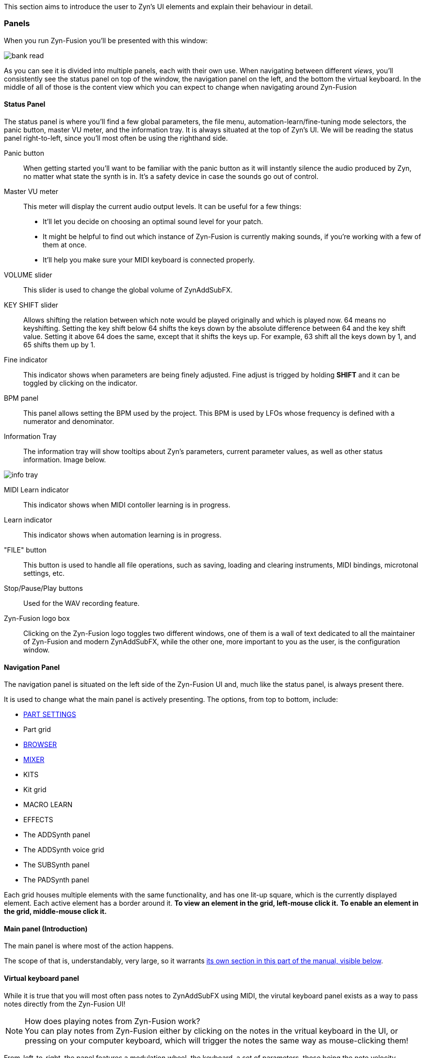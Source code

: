 This section aims to introduce the user to Zyn's UI elements and explain their behaviour in detail.

=== Panels

When you run Zyn-Fusion you'll be presented with this window:

// TODO: Color the elements here and use the colors as help, if possible.
// https://github.com/zynaddsubfx/user-manual/pull/22#discussion_r1717684016
image::imgs/bank-read.png[]

// TODO: Each panel a color
As you can see it is divided into multiple panels, each with their own use.
When navigating between different _views_, you'll consistently see the status
panel on top of the window, the navigation panel on the left, and the bottom the
virtual keyboard.
In the middle of all of those is the content view which you can expect to change
when navigating around Zyn-Fusion

==== Status Panel

The status panel is where you'll find a few global parameters, the file menu,
automation-learn/fine-tuning mode selectors, the panic button, master VU meter,
and the information tray. It is always situated at the top of Zyn's UI.
We will be reading the status panel right-to-left, since you'll most often be using
the righthand side.

Panic button::
    When getting started you'll want to be familiar with the panic button as
    it will instantly silence the audio produced by Zyn, no matter what state
    the synth is in. It's a safety device in case the sounds go out of control.

Master VU meter::
    This meter will display the current audio output levels. It can be useful for a few things:
    * It'll let you decide on choosing an optimal sound level for your patch.
    * It might be helpful to find out which instance of Zyn-Fusion is currently making sounds, if you're working with a few of them at once.
    * It'll help you make sure your MIDI keyboard is connected properly.

VOLUME slider::
    This slider is used to change the global volume of ZynAddSubFX.

// TODO: When this changes, use: Allows shifting the input note up/down by a specified amount.
KEY SHIFT slider::
    Allows shifting the relation between which note would be played originally and which is played now.
    64 means no keyshifting.
    Setting the key shift below 64 shifts the keys down by the absolute difference between 64 and the key shift value.
    Setting it above 64 does the same, except that it shifts the keys up.
    For example, 63 shift all the keys down by 1, and 65 shifts them up by 1.

Fine indicator::
    This indicator shows when parameters are being finely adjusted. Fine adjust
    is trigged by holding *SHIFT* and it can be toggled by clicking on the
    indicator.

// TODO: More info about this in the manual? Do tutorials instead.
BPM panel::
    This panel allows setting the BPM used by the project. This BPM is used
    by LFOs whose frequency is defined with a numerator and denominator.

Information Tray::
    The information tray will show tooltips about Zyn's parameters, current
    parameter values, as well as other status information. Image below.

// TODO: NRPN is not a thing anymore, we now what the BPM textbox
image:imgs/info-tray.png[]

// TODO: More info here
MIDI Learn indicator::
    This indicator shows when MIDI contoller learning is in progress.

// TODO: More info here
Learn indicator::
    This indicator shows when automation learning is in progress.

"FILE" button::
    This button is used to handle all file operations, such as saving, loading and clearing instruments,
    MIDI bindings, microtonal settings, etc.

// TODO: More info here
Stop/Pause/Play buttons::
    Used for the WAV recording feature.

// TODO: Mixed indentation, link to the config window UI
Zyn-Fusion logo box::
    Clicking on the Zyn-Fusion logo toggles two different windows,
    one of them is a wall of text dedicated to all the maintainer of Zyn-Fusion and modern ZynAddSubFX,
    while the other one, more important to you as the user, is the configuration window.

////
.Under Construction
NOTE: At a later point is may be worth describing: NRPN - currently
      non-functional, audio capture (may be worth removing at some point), etc,
      but there are higher priority things to document at the moment
////

////
unfa:
NOTE: Then we'll split up each into parts and describe what each part does in detail, covering every button and field.
      When a button opens a dialog of another window.
      For example clicking on the logo opens up settings - we can branch out and cover that in a different section
      if it's appropriate.
      For example a chapter about Zyn preferences and simply say "here are user preferences - more on that in chapter X"

fundamental:
Contrary to this I'd say do *not* detail everything. Detail what's important and
what can be integrated with the section's flow easily.
The overall guide should help users and not serve as a full specification

unfa: ok, but then -  is there a place for the full specification? I think it's also needed. Do you mean a destinction between a User Manual and a Reference Manual?
////


////
Commented out since this appears to be discussed later
==== Virtual Keyboard

* Virtual keyboard (also usable with QWERTY keyboard - that's important!)
* Virtual keyboard knobs
* MIDI CC selector

unfa Q: can we use this to with that pitch bend?
fundamental A: I don't think it's wired up that way at the moment as pitch bend
has a different parameter resolution comared to others. This can change in a
future version however

unfa Q: can we fake MIDI CC input for Macro learn?
fundamental A: If it does behave that way now, I'd think it would be wise to
make it not behave that way in the future.
////

==== Navigation Panel

The navigation panel is situated on the left side of the Zyn-Fusion UI and, much like the
status panel, is always present there.

It is used to change what the main panel is actively presenting.
The options, from top to bottom, include:

* <<_part_settings, PART SETTINGS>>
* Part grid
* <<_browser, BROWSER>>
* <<_mixer, MIXER>>
* KITS
* Kit grid
* MACRO LEARN
* EFFECTS
* The ADDSynth panel
* The ADDSynth voice grid
* The SUBSynth panel
* The PADSynth panel

Each grid houses multiple elements with the same functionality,
and has one lit-up square, which is the currently displayed element.
Each active element has a border around it.
*To view an element in the grid, left-mouse click it.*
*To enable an element in the grid, middle-mouse click it.*

==== Main panel (Introduction)

The main panel is where most of the action happens.

The scope of that is, understandably, very large, so it warrants
<<_main_panel, its own section in this part of the manual, visible below>>.

==== Virtual keyboard panel

While it is true that you will most often pass notes to ZynAddSubFX using MIDI, the virutal
keyboard panel exists as a way to pass notes directly from the Zyn-Fusion UI!

.How does playing notes from Zyn-Fusion work?
NOTE: You can play notes from Zyn-Fusion either by clicking on the notes in the vritual keyboard in the UI,
or pressing on your computer keyboard, which will trigger the notes the same way as mouse-clicking them!

From-left-to-right, the panel features a modulation wheel, the keyboard, a set of parameters, those being
the note velocity, velocity randomness, the octave shift, the MIDI CC value and selection.

=== Main panel

The main panel covers all the core functionality in Zyn-Fusion,
in regard to sound design, effects, mixing, and so on.

We'll go over each subpanel from top to bottom as seen in the <<_navigation_panel, navigation panel>>.

==== Part settings

// TODO: Image with colors, or multiple images, if possible

This subpanel is dedicated to setting up each the properties of each part.

.What is a part?
NOTE: A part is a single element in ZynAddSubFX capable of generating sound.
In one part, any of ZynAddSubFX's three synths can be active.
So, think of parts like mini synths inside ZynAddSubFX
which you can use to have multiple layers to sounds,
have multiple sounds, maybe with different timbres, on one keyboard, etc.

===== Part enabling and naming

This subpanel consists of pairs of a button and a text input box.
The button enables the appropriate part, and the input box allows naming the part.

===== Instrument settings

Here, we set up basic MIDI-related properties of the part.
This includes properties such as the volume, panning, in what range it accepts MIDI notes,
velocity sensing and randomness, key shifting, etc.

The minimum and maximum key knobs are used to set the minimum and maximum key that the part will play.
Additionally, you can use the `Mn` and `Mx` buttons to store the last key ZynAddSubFX accepted as the
minimum and maximum keys. `R` resets the range to cover the full keyboard!

The "CH-" dropdown box is used to select which MIDI channel the part will accept notes from.
Since there are 16 parts and 16 MIDI channels, by default each part is assigned to each channel.
If you layer multiple parts together, you should set them all to the same MIDI channel, so they
play the same notes!

.Layering sounds
NOTE: If you want to layer multiple parts, set them all to accept notes from the same MIDI channel (usually CH1).
This way, they'll all play the same notes!

.Live play
NOTE: If you play Zyn-Fusion live using a MIDI keyboard, you can have one instrument on one part of the keyboard, another one on another one, etc.
For example, you can have a bass in range A1-A3, a piano in range A3-A6, and strings in range A6-C7.
This means you can play three instruments not only using one keyboard, but on Zyn-Fusion instance!

You can also set the polyphony type using the "Poly/Mono/Legato/Latch" dropbox.

- "Poly" means you can play as many notes as the voice limit allows you to play! Use this mode for any case of stacked notes (e.g. chords).
- "Mono" means you can only play one key. If you play two notes at the same time, only one will actually make a sound (e.g. arppegio).
- "Legato" is similar to "Mono", except that it will shift the frequency from the perviously played note to the current one (e.g. lead instrument).
- "Latch" means that any keys currently playing will keep playing, even when not held down, until a new key, or new keys, are played (e.g. live play).

You may have noticed that "Poly" can only play as many notes as the voice limit allows.
Keep in mind that, if the voice limit is set to 0, it can a practically infinite number of voices.

===== Controllers

// TODO: What are these? What is MIDI CC? How does it work? Append appropriate info to glossary.

////
TODO

Most of these are not covered in detail.
- What happens when they're set to 0 and 127?
- What is the modwheel exponential mode?
- What happens for values of 0 and 127 for these?
  For example, how much does the modwheel bend when it's set to 127?
  Does it bend by the value dictated by PCH.D?
- As for the sustain CC, how long is the sustain, where is that set?
////

This section is dedicated to MIDI CC and is useful for automation or live play!

MIDI CC (Continous Controllers) is, essentially, used to automate certain properties of your MIDI playback.
The ones you should be met with are the MIDI modwheel, filter cutoff, filter resonance and pitch-bending.

Use the tooltips visible in the information tray to get information about each knob and button.

.I produce on a DAW. Should I care about these settings?
NOTE: _YES!_ Specifically, you should care about "PCH.D", the pitchbend depth.
In DAWs with MIDI CC automation support (such as Ardour), you can automate pitch-bending, which is very useful.

===== Portamento

// TODO: Proportional and auto

Portamento is a term that describes a pitch-slide from one note to another.

.When to use it
NOTE: Use portamento whenever you want to play only one note at a time and have a smooth transition between your notes.

Once enabled, you can change a couple properties of your portamento.

// TODO: fundamental mentioned that maybe I shouldn't capitalize these.
You can change how long it takes it to slide using the "TIME" knob.

The "THRESH" number field allows you to set a semitone distance at which the portamento takes place.
The `>` / `<` buttons set how the limit behaves.
`>` sets the portamento to be active when the distance between the notes is more than the limit, and vice versa.

You can change if the portamento slides up or down faster using the "UP/DWN" knob.
If less than the middle value, it will slide down faster than up, and vice versa.

// TODO: This section, as a whole
===== Scale settings

This section of the part settings panel is used for making microtonal mappings, so you most likely won't be using it often.

This is the only settings settings that is shared by each part.

==== Browser

// TODO: Image

Allows browsing the ZynAddSubFX collection of ready-made sounds.
It features a search bar and 4 columns, which can all be clicked to be toggled:

1. *BANK*: The actual preset collection. Hovering over each one shows you where it is in the filesystem.
2. *TYPE*: Allows selecting a specific type of preset. Useful for filtering.
3. *TAG*: Further filtering using tags.
4. *PRESET*: The actual list of presets.

==== Mixer

// TODO: Images of master and one part strip

The mixer allows mixing of each part (the part mixer strip) as well as the output signal (labeled as "MASTER", the master mixer strip).

.The master strip

The master mixer strip features two vertical segments,
one being the VU meter,
and the other being the vertical global volume fader.
This fader is actually the same one seen in the status panel!

.The part strip

From top to bottom, the part strip contains:

1. A PART ENABLE button, which toggles the part on and off.
2. The same VU meter and volume fader as in the master strip, only applied to the part.
3. Part panning. 64 is the default and is also the middle-point.
4. Active MIDI channel dropdown, identical to the one in the <<_instrument_settings, instrument settings>>.
5. The EDIT button, which sets the current part as the one you can edit in <<_part_settings, part settings>>.

Even though the part settings offer a volume knob, you can always use the mixer
to have visual feedback on how loud your parts are relative to each other!

==== Kit settings panel

This panel allows you to effictively configure ZynAddSubFX into a kit.

// TODO: A part with one ADD/SUB/PAD is actually a part with one kit with one ADD/SUB/PAD

.What is a kit?
NOTE: Think of a kit as a subsection of a part. Each part has 16 kits, each of which can be assigned an instance of
ADDSynth, SUBSynth and PADSynth, as well as any combation of them. A kit gets its name from the fact that it allows
you to turn any part into a sound kit, with 16 sounds at most. A good example of a kit is a drum kit, where you
set up each drum to be on a different note (e.g. kick drum is on part 1 and plays on C4, snare is on part 2 and plays on C#4, etc).
Another example might be a collection of sound effects.

The first settings you'll run into, just above the big wall of repeating settings, is three buttons that determine how the part's kits will act.

- For "NO KITS", only the first kit can be active, while the rest are off
- For "MULTI-KIT", for any played note, every kit that has that note in its key range will play
- For "SINGLE-KIT", for any played note, only the first kit that has that note in its key range will play

As for the big wall of settings, we've already ran into these settings perviously, in part settings.
They function identically as in the part settings, except that they apply to the kit.
The only new addition is the effect route.

.The effect route
NOTE: A part has an effect chain consisting of three effects. The order they are processed in is FX1 to FX3.
The effect route dropbox allows setting the starting point of the effect processing for that kit.
By default, a kit starts at FX1, meaning that it goes through all three effects.
There is, of course, an option to not route the kit through the effect chain, in the dropbox.

// TODO: Dropbox or drop-box?

////
==== Macro learn panel

Macro learn panel

==== Effects editor

Effects editor

==== ADDSynth

ADDSynth

==== SUBSynth

SUBSynth

==== PADSynth

PADSynth

=== General conventions

The Zyn-Fusion GUI tries to maintain a consistent language through its controls.
The ones you'll see most commonly are:

* Buttons
* Sliders
* Knobs
* Number fields
* Input boxes

The knobs and sliders can be reset to their default position with a double-click or a middle-mouse click.

// TODO: No way to reset the number?
Number fields house `+` and `-` buttons which allow incrementing and decrementing the numeric value which the field stores.

Input boxes can be edited by either left- or right-mouse clicking on the box, and editing is stopped by clicking outside the box.

=== Using the Keyboard

Zyn-Fusion lets you use the keyboard in two ways:

* playing notes with the alpha-numeric keyboard
* accessing special functions with modifier keys

For example you can play a C-4 note by pressing the Q key, or play the C-3 note with the Z key. You can also change the keyboard layout between QWERTY and AZERTY in the Global Settings.

// Here should be a reference to an appropriate Global Settings subchapter

TIP: you can learn more about this in the <<Global Settings>> chapter.

// above is a non-working reference to another chapter. How do we make this work? Related issue: https://github.com/zynaddsubfx/user-manual/issues/3

Holding down Ctrl will temporarily activate Learn mode - any control touched will be assigned to a macro.

// Here should be a reference to chapter about Macro Learn

Holding down Shift will temporarily activate Fine mode - this will greatly increase the input resolution allowing for more precise manipulation.
////

////
.Documentation Idea
NOTE: It would be great to have an automated method for generating a cheat-sheet
like view for the keybindings like discussed in
https://tex.stackexchange.com/questions/44581/creating-keyboard-layout-diagrams

ISSUE:: https://github.com/zynaddsubfx/user-manual/issues/7
////

// TODO: === Configuration window
// Where does it save configs?
